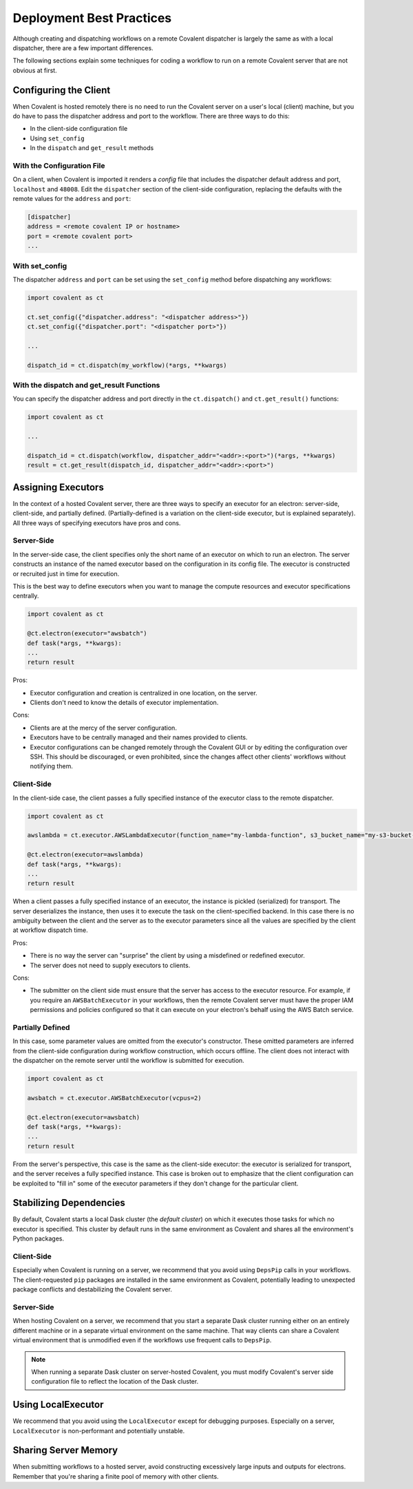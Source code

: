 #########################
Deployment Best Practices
#########################

Although creating and dispatching workflows on a remote Covalent dispatcher is largely the same as with a local dispatcher, there are a few important differences.

The following sections explain some techniques for coding a workflow to run on a remote Covalent server that are not obvious at first.

Configuring the Client
----------------------

When Covalent is hosted remotely there is no need to run the Covalent server on a user's local (client) machine, but you do have to pass the dispatcher address and port to the workflow. There are three ways to do this:

* In the client-side configuration file
* Using ``set_config``
* In the ``dispatch`` and ``get_result`` methods


With the Configuration File
~~~~~~~~~~~~~~~~~~~~~~~~~~~

On a client, when Covalent is imported it renders a `config` file that includes the dispatcher default address and port, ``localhost`` and ``48008``. Edit the ``dispatcher`` section of the client-side configuration, replacing the defaults with the remote values for the ``address`` and ``port``:

.. code:: bash

    [dispatcher]
    address = <remote covalent IP or hostname>
    port = <remote covalent port>
    ...

With set_config
~~~~~~~~~~~~~~~

The dispatcher ``address`` and ``port`` can be set using the ``set_config`` method before dispatching any workflows:

.. code:: python

    import covalent as ct

    ct.set_config({"dispatcher.address": "<dispatcher address>"})
    ct.set_config({"dispatcher.port": "<dispatcher port>"})

    ...

    dispatch_id = ct.dispatch(my_workflow)(*args, **kwargs)


With the dispatch and get_result Functions
~~~~~~~~~~~~~~~~~~~~~~~~~~~~~~~~~~~~~~~~~~

You can specify the dispatcher address and port directly in the ``ct.dispatch()`` and ``ct.get_result()`` functions:

.. code:: python

    import covalent as ct

    ...

    dispatch_id = ct.dispatch(workflow, dispatcher_addr="<addr>:<port>")(*args, **kwargs)
    result = ct.get_result(dispatch_id, dispatcher_addr="<addr>:<port>")


Assigning Executors
-------------------

In the context of a hosted Covalent server, there are three ways to specify an executor for an electron: server-side, client-side, and partially defined. (Partially-defined is a variation on the client-side executor, but is explained separately). All three ways of specifying executors have pros and cons.

Server-Side
~~~~~~~~~~~

In the server-side case, the client specifies only the short name of an executor on which to run an electron. The server constructs an instance of the named executor based on the configuration in its config file. The executor is constructed or recruited just in time for execution.

This is the best way to define executors when you want to manage the compute resources and executor specifications centrally.

.. code:: python

    import covalent as ct

    @ct.electron(executor="awsbatch")
    def task(*args, **kwargs):
    ...
    return result

Pros:

* Executor configuration and creation is centralized in one location, on the server.
* Clients don't need to know the details of executor implementation.

Cons:

* Clients are at the mercy of the server configuration.
* Executors have to be centrally managed and their names provided to clients.
* Executor configurations can be changed remotely through the Covalent GUI or by editing the configuration over SSH. This should be discouraged, or even prohibited, since the changes affect other clients' workflows without notifying them.


Client-Side
~~~~~~~~~~~

In the client-side case, the client passes a fully specified instance of the executor class to the remote dispatcher.

.. code:: python

    import covalent as ct

    awslambda = ct.executor.AWSLambdaExecutor(function_name="my-lambda-function", s3_bucket_name="my-s3-bucket-name")

    @ct.electron(executor=awslambda)
    def task(*args, **kwargs):
    ...
    return result

When a client passes a fully specified instance of an executor, the instance is pickled (serialized) for transport. The server deserializes the instance, then uses it to execute the task on the client-specified backend. In this case there is no ambiguity between the client and the server as to the executor parameters since all the values are specified by the client at workflow dispatch time.

Pros:

* There is no way the server can "surprise" the client by using a misdefined or redefined executor.
* The server does not need to supply executors to clients.

Cons:

* The submitter on the client side must ensure that the server has access to the executor resource. For example, if you require an ``AWSBatchExecutor`` in your workflows, then the remote Covalent server must have the proper IAM permissions and policies configured so that it can execute on your electron's behalf using the AWS Batch service.


Partially Defined
~~~~~~~~~~~~~~~~~

In this case, some parameter values are omitted from the executor's constructor. These omitted parameters are inferred from the client-side configuration during workflow construction, which occurs offline. The client does not interact with the dispatcher on the remote server until the workflow is submitted for execution.

.. code:: python

    import covalent as ct

    awsbatch = ct.executor.AWSBatchExecutor(vcpus=2)

    @ct.electron(executor=awsbatch)
    def task(*args, **kwargs):
    ...
    return result

From the server's perspective, this case is the same as the client-side executor: the executor is serialized for transport, and the server receives a fully specified instance. This case is broken out to emphasize that the client configuration can be exploited to "fill in" some of the executor parameters if they don't change for the particular client.


Stabilizing Dependencies
------------------------

By default, Covalent starts a local Dask cluster (the *default cluster*) on which it executes those tasks for which no executor is specified. This cluster by default runs in the same environment as Covalent and shares all the environment's Python packages.

Client-Side
~~~~~~~~~~~

Especially when Covalent is running on a server, we recommend that you avoid using ``DepsPip`` calls in your workflows. The client-requested ``pip`` packages are installed in the same environment as Covalent, potentially leading to unexpected package conflicts and destabilizing the Covalent server.

Server-Side
~~~~~~~~~~~

When hosting Covalent on a server, we recommend that you start a separate Dask cluster running either on an entirely different machine or in a separate virtual environment on the same machine. That way clients can share a Covalent virtual environment that is unmodified even if the workflows use frequent calls to ``DepsPip``.

.. note:: When running a separate Dask cluster on server-hosted Covalent, you must modify Covalent's server side configuration file to reflect the location of the Dask cluster.


Using LocalExecutor
-------------------

We recommend that you avoid using the ``LocalExecutor`` except for debugging purposes. Especially on a server, ``LocalExecutor`` is non-performant and potentially unstable.

Sharing Server Memory
---------------------

When submitting workflows to a hosted server, avoid constructing excessively large inputs and outputs for electrons. Remember that you're sharing a finite pool of memory with other clients.
